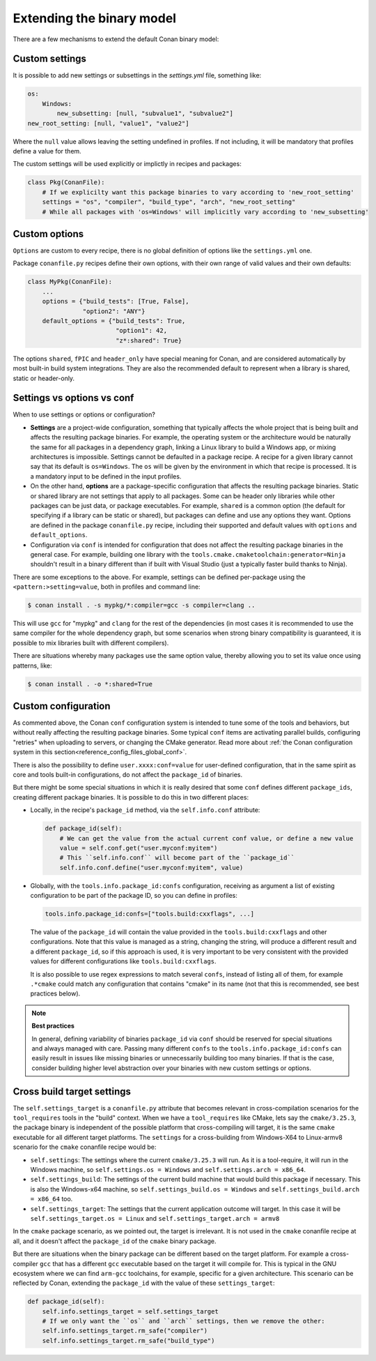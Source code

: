 Extending the binary model
==========================

There are a few mechanisms to extend the default Conan binary model:

Custom settings
---------------

It is possible to add new settings or subsettings in the  *settings.yml* file, something like:

.. code-block:: yaml

    os:
        Windows:
            new_subsetting: [null, "subvalue1", "subvalue2"]
    new_root_setting: [null, "value1", "value2"]


Where the ``null`` value allows leaving the setting undefined in profiles. If not including, it will be mandatory that profiles define a value for them.

The custom settings will be used explicitly or implictly in recipes and packages:

.. code-block:: python

    class Pkg(ConanFile):
        # If we explicilty want this package binaries to vary according to 'new_root_setting'
        settings = "os", "compiler", "build_type", "arch", "new_root_setting"
        # While all packages with 'os=Windows' will implicitly vary according to 'new_subsetting'

.. seealso::

    For the full reference of how ``settings.yml`` file can be customized :ref:`visit the settings section<reference_config_files_customizing_settings>`.
    In practice, it is not necessary to modify the ``settings.yml`` file, and instead, it is possible to provide ``settings_user.yml`` file to extend the existing settings. See :ref:`the settings_user.yml documentation<examples_config_files_settings_user>`.


Custom options
--------------
``Options`` are custom to every recipe, there is no global definition of options like the ``settings.yml`` one.

Package ``conanfile.py`` recipes define their own options, with their own range of valid values and their own defaults:

.. code-block:: python

    class MyPkg(ConanFile):
        ...
        options = {"build_tests": [True, False],
                   "option2": "ANY"}
        default_options = {"build_tests": True,
                            "option1": 42,
                            "z*:shared": True}


The options ``shared``, ``fPIC`` and ``header_only`` have special meaning for Conan, and are considered automatically by most built-in build system integrations.
They are also the recommended default to represent when a library is shared, static or header-only.

.. seealso::

    - :ref:`documentation for options<conan_conanfile_properties_options>` 
    - :ref:`documentation for default_options<conan_conanfile_properties_default_options>`.


Settings vs options vs conf
---------------------------

When to use settings or options or configuration?

- **Settings** are a project-wide configuration, something that typically affects the whole project that
  is being built and affects the resulting package binaries. For example, the operating system or the architecture would be naturally the same for all
  packages in a dependency graph, linking a Linux library to build a Windows app, or
  mixing architectures is impossible.
  Settings cannot be defaulted in a package recipe. A recipe for a given library cannot say that its default is
  ``os=Windows``. The ``os`` will be given by the environment in which that recipe is processed. It is
  a mandatory input to be defined in the input profiles.
- On the other hand, **options** are a package-specific configuration that affects the resulting package binaries. Static or shared library are not
  settings that apply to all packages. Some can be header only libraries while other packages can be just data,
  or package executables. For example, ``shared`` is a common option (the default for specifying if a library can be static or shared), 
  but packages can define and use any options they want.
  Options are defined in the package ``conanfile.py`` recipe, including their supported and default values with ``options`` and ``default_options``.
- Configuration via ``conf`` is intended for configuration that does not affect the resulting package binaries in the general case. For example,
  building one library with the ``tools.cmake.cmaketoolchain:generator=Ninja`` shouldn't result in a binary different than if built with Visual Studio 
  (just a typically faster build thanks to Ninja).

There are some exceptions to the above. For example, settings can be defined per-package using the ``<pattern:>setting=value``, both in profiles and
command line:

.. code-block:: bash

    $ conan install . -s mypkg/*:compiler=gcc -s compiler=clang ..

This will use ``gcc`` for "mypkg" and ``clang`` for the rest of the dependencies (in most cases it is recommended to use the same compiler for the whole dependency graph, but some scenarios when strong binary compatibility is guaranteed, it is possible to mix libraries built with different compilers).

There are situations whereby many packages use the same option value, thereby allowing you to set its value once using patterns, like:

.. code-block:: bash

    $ conan install . -o *:shared=True


Custom configuration
--------------------

As commented above, the Conan ``conf`` configuration system is intended to tune some of the tools and behaviors, but without really affecting the resulting package binaries. Some typical ``conf`` items are activating parallel builds, configuring "retries" when uploading to servers, or changing the CMake generator.
Read more about :ref:`the Conan configuration system in this section<reference_config_files_global_conf>`.

There is also the possibility to define ``user.xxxx:conf=value`` for user-defined configuration, that in the same spirit as core and tools built-in configurations, do not affect the ``package_id`` of binaries.

But there might be some special situations in which it is really desired that some ``conf`` defines different ``package_ids``, creating different package binaries. It is possible to do this in two different places:

- Locally, in the recipe's ``package_id`` method, via the ``self.info.conf`` attribute:

  .. code-block:: python

        def package_id(self):
            # We can get the value from the actual current conf value, or define a new value
            value = self.conf.get("user.myconf:myitem")
            # This ``self.info.conf`` will become part of the ``package_id``
            self.info.conf.define("user.myconf:myitem", value)

- Globally, with the ``tools.info.package_id:confs`` configuration, receiving as argument a list of existing configuration to be part of the package ID, so you can define in profiles:

  .. code-block:: ini

    tools.info.package_id:confs=["tools.build:cxxflags", ...]

  The value of the ``package_id`` will contain the value provided in the ``tools.build:cxxflags`` and other configurations. Note that this value is managed as a string, changing the string, will produce a different result and a different ``package_id``, so if this approach is used, it is very important to be very consistent with the provided values for different configurations like ``tools.build:cxxflags``.

  It is also possible to use regex expressions to match several ``confs``, instead of listing all of them, for example ``.*cmake`` could match any configuration that contains "cmake" in its name (not that this is recommended, see best practices below).

.. note::

    **Best practices**

    In general, defining variability of binaries ``package_id`` via ``conf`` should be reserved for special situations and always managed with care. Passing many different ``confs`` to the ``tools.info.package_id:confs`` can easily result in issues like missing binaries or unnecessarily building too many binaries. If that is the case, consider building higher level abstraction over your binaries with new custom settings or options.


Cross build target settings
---------------------------

The ``self.settings_target`` is a ``conanfile.py`` attribute that becomes relevant in cross-compilation scenarios for the ``tool_requires`` tools in the "build" context. When we have a ``tool_requires`` like CMake, lets say the ``cmake/3.25.3``, the package binary is independent of the possible platform that cross-compiling will target, it is the same ``cmake`` executable for all different target platforms. The ``settings`` for a cross-building from Windows-X64 to Linux-armv8 scenario for the ``cmake`` conanfile recipe would be:

- ``self.settings``: The settings where the current ``cmake/3.25.3`` will run. As it is a tool-require, it will run in the Windows machine, so ``self.settings.os = Windows`` and ``self.settings.arch = x86_64``.
- ``self.settings_build``: The settings of the current build machine that would build this package if necessary. This is also the Windows-x64 machine, so ``self.settings_build.os = Windows`` and ``self.settings_build.arch = x86_64`` too.
- ``self.settings_target``: The settings that the current application outcome will target. In this case it will be ``self.settings_target.os = Linux`` and ``self.settings_target.arch = armv8``

In the ``cmake`` package scenario, as we pointed out, the target is irrelevant. It is not used in the ``cmake`` conanfile recipe at all, and it doesn't affect the ``package_id`` of the ``cmake`` binary package.

But there are situations when the binary package can be different based on the target platform. For example a cross-compiler ``gcc`` that has a different ``gcc`` executable based on the target it will compile for. This is typical in the GNU ecosystem where we can find ``arm-gcc`` toolchains, for example, specific for a given architecture.
This scenario can be reflected by Conan, extending the ``package_id`` with the value of these ``settings_target``:

.. code-block:: python

    def package_id(self):
        self.info.settings_target = self.settings_target
        # If we only want the ``os`` and ``arch`` settings, then we remove the other:
        self.info.settings_target.rm_safe("compiler")
        self.info.settings_target.rm_safe("build_type")
